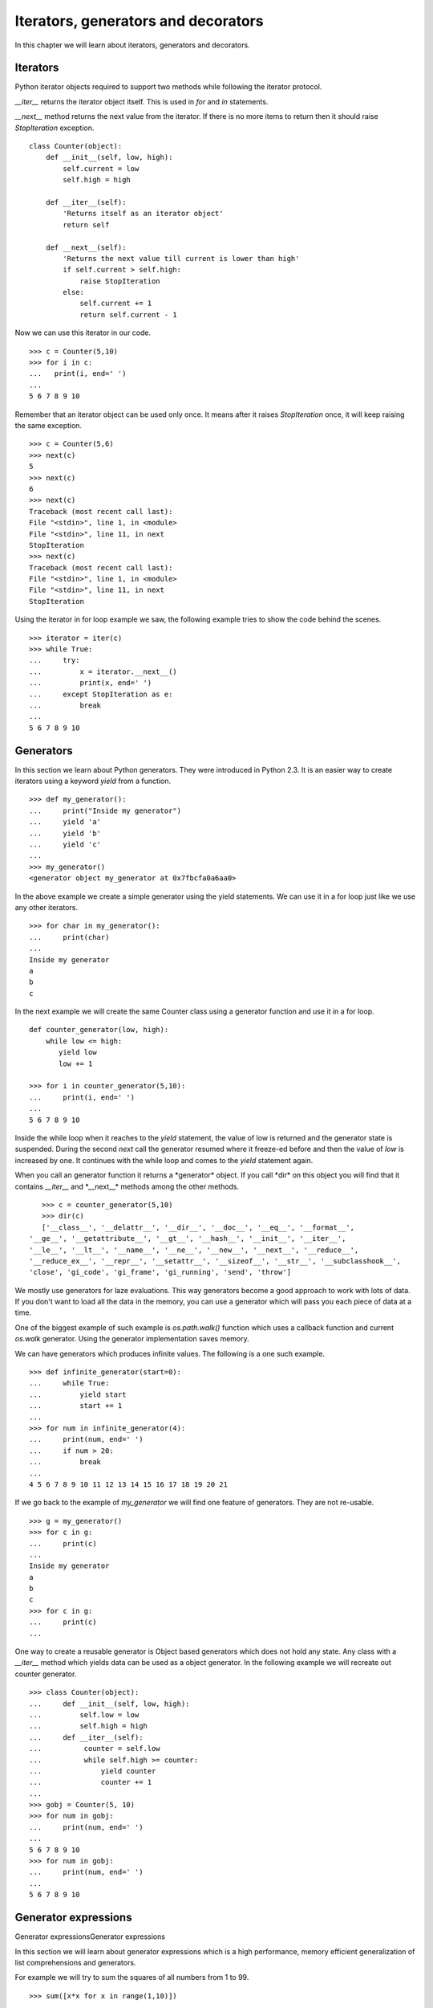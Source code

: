 

====================================
Iterators, generators and decorators
====================================

In this chapter we will learn about iterators, generators and decorators.

Iterators
=========

Python iterator objects required to support two methods while following the iterator
protocol.

*__iter__* returns the iterator object itself. This is used in *for*
and *in* statements.

*__next__* method returns the next value from the iterator. If there is no more items
to return then it should raise *StopIteration* exception.

::

    class Counter(object):
        def __init__(self, low, high):
            self.current = low
            self.high = high

        def __iter__(self):
            'Returns itself as an iterator object'
            return self

        def __next__(self):
            'Returns the next value till current is lower than high'
            if self.current > self.high:
                raise StopIteration
            else:
                self.current += 1
                return self.current - 1

Now we can use this iterator in our code.

::

    >>> c = Counter(5,10)
    >>> for i in c:
    ...   print(i, end=' ')
    ...
    5 6 7 8 9 10

Remember that an iterator object can be used only once. It means after it raises *StopIteration*
once, it will keep raising the same exception.

::

    >>> c = Counter(5,6)
    >>> next(c)
    5
    >>> next(c)
    6
    >>> next(c)
    Traceback (most recent call last):
    File "<stdin>", line 1, in <module>
    File "<stdin>", line 11, in next
    StopIteration
    >>> next(c)
    Traceback (most recent call last):
    File "<stdin>", line 1, in <module>
    File "<stdin>", line 11, in next
    StopIteration

Using the iterator in for loop example we saw, the following example tries to show the code
behind the scenes.

::

    >>> iterator = iter(c)
    >>> while True:
    ...     try:
    ...         x = iterator.__next__()
    ...         print(x, end=' ')
    ...     except StopIteration as e:
    ...         break
    ...
    5 6 7 8 9 10

Generators
==========

In this section we learn about Python generators. They were introduced in Python 2.3. It
is an easier way to create iterators using a keyword *yield* from a function.

::

    >>> def my_generator():
    ...     print("Inside my generator")
    ...     yield 'a'
    ...     yield 'b'
    ...     yield 'c'
    ...
    >>> my_generator()
    <generator object my_generator at 0x7fbcfa0a6aa0>

In the above example we create a simple generator using the yield statements. We can use it
in a for loop just like we use any other iterators.

::

    >>> for char in my_generator():
    ...     print(char)
    ...
    Inside my generator
    a
    b
    c

In the next example we will create the same Counter class using a generator function and use it
in a for loop.

::

    def counter_generator(low, high):
        while low <= high:
           yield low
           low += 1

    >>> for i in counter_generator(5,10):
    ...     print(i, end=' ')
    ...
    5 6 7 8 9 10

Inside the while loop when it reaches to the *yield* statement, the value of low is returned
and the generator state is suspended. During the second *next* call the generator resumed where
it freeze-ed before and then the value of *low* is increased by one. It continues with the
while loop and comes to the *yield* statement again.

When you call an generator function it returns a \*generator* object. If you call \*dir*
on this object you will find that it contains *__iter__* and \*__next__* methods among the
other methods.

::

    >>> c = counter_generator(5,10)
    >>> dir(c)
    ['__class__', '__delattr__', '__dir__', '__doc__', '__eq__', '__format__',
 '__ge__', '__getattribute__', '__gt__', '__hash__', '__init__', '__iter__',
 '__le__', '__lt__', '__name__', '__ne__', '__new__', '__next__', '__reduce__',
 '__reduce_ex__', '__repr__', '__setattr__', '__sizeof__', '__str__', '__subclasshook__',
 'close', 'gi_code', 'gi_frame', 'gi_running', 'send', 'throw']

We mostly use generators for laze evaluations. This way generators become a good approach
to work with lots of data. If you don't want to load all the data in the memory, you can use
a generator which will pass you each piece of data at a time.

One of the biggest example of such example is *os.path.walk()* function which uses a callback
function and current *os.walk* generator. Using the generator implementation saves memory.

We can have generators which produces infinite values. The following is a one such example.

::

    >>> def infinite_generator(start=0):
    ...     while True:
    ...         yield start
    ...         start += 1
    ...
    >>> for num in infinite_generator(4):
    ...     print(num, end=' ')
    ...     if num > 20:
    ...         break
    ...
    4 5 6 7 8 9 10 11 12 13 14 15 16 17 18 19 20 21

If we go back to the example of *my_generator* we will find one feature of generators.
They are not re-usable.

::

    >>> g = my_generator()
    >>> for c in g:
    ...     print(c)
    ...
    Inside my generator
    a
    b
    c
    >>> for c in g:
    ...     print(c)
    ...

One way to create a reusable generator is Object based generators which does not hold any state. Any class with a *__iter__* method which yields data can be used as a object generator.
In the following example we will recreate out counter generator.

::

    >>> class Counter(object):
    ...     def __init__(self, low, high):
    ...         self.low = low
    ...         self.high = high
    ...     def __iter__(self):
    ...          counter = self.low
    ...          while self.high >= counter:
    ...              yield counter
    ...              counter += 1
    ...
    >>> gobj = Counter(5, 10)
    >>> for num in gobj:
    ...     print(num, end=' ')
    ...
    5 6 7 8 9 10
    >>> for num in gobj:
    ...     print(num, end=' ')
    ...
    5 6 7 8 9 10

Generator expressions
=====================
Generator expressionsGenerator expressions

In this section we will learn about generator expressions which is a  high
performance, memory efficient generalization of list comprehensions and generators.

For example we will try to sum the squares of all numbers from 1 to 99.

::

    >>> sum([x*x for x in range(1,10)])

The example actually first creates a list of the square values in memory and then it
iterates over it and finally after sum it frees the memory. You can understand the memory
usage in case of a big list.

We can save memory usage by using a generator expression.

::

    sum(x*x for x in range(1,10))

The syntax of generator expression says that always needs to be directly inside a set of parentheses and cannot have a comma on either side. Which basically means both the examples below are valid generator expression usage example.

::

    >>> sum(x*x for x in range(1,10))
    285
    >>> g = (x*x for x in range(1,10))
    >>> g
    <generator object <genexpr> at 0x7fc559516b90>

We can have chaining of generators or generator expressions. In the following
example we will read the file \*/var/log/cron* and will find if any particular
job (in the example we are searching for anacron) is running successfully or not.

We can do the same using a shell command *tail -f /var/log/cron |grep anacron*

::

    >>> jobtext = 'anacron'
    >>> all = (line for line in open('/var/log/cron', 'r') )
    >>> job = ( line for line in all if line.find(jobtext) != -1)
    >>> text = next(job)
    >>> text
    "May  6 12:17:15 dhcp193-104 anacron[23052]: Job `cron.daily' terminated\n"
    >>> text = next(job)
    >>> text
    'May  6 12:17:15 dhcp193-104 anacron[23052]: Normal exit (1 job run)\n'
    >>> text = next(job)
    >>> text
    'May  6 13:01:01 dhcp193-104 run-parts(/etc/cron.hourly)[25907]: starting 0anacron\n'

You can write a for loop to the lines.

Closures
========

Closures are nothing but functions that are returned by another function. We use
closures to remove code duplication. In the following example we create
a simple closure for adding numbers.

::

    >>> def add_number(num):
    ...     def adder(number):
    ...         'adder is a closure'
    ...         return num + number
    ...     return adder
    ...
    >>> a_10 = add_number(10)
    >>> a_10(21)
    31
    >>> a_10(34)
    44
    >>> a_5 = add_number(5)
    >>> a_5(3)
    8

*adder* is a closure which adds a given number to a pre-defined one.

Decorators
==========

Decorator is way to dynamically add some new behavior to some objects. We achieve
the same in Python by using closures.

In the example we will create a simple example which will print some statement before
and after the execution of a function.

::

    >>> def my_decorator(func):
    ...     def wrapper(*args, **kwargs):
    ...         print("Before call")
    ...         result = func(*args, **kwargs)
    ...         print("After call")
    ...         return result
    ...     return wrapper
    ...
    >>> @my_decorator
    ... def add(a, b):
    ...     "Our add function"
    ...     return a + b
    ...
    >>> add(1, 3)
    Before call
    After call
    4
